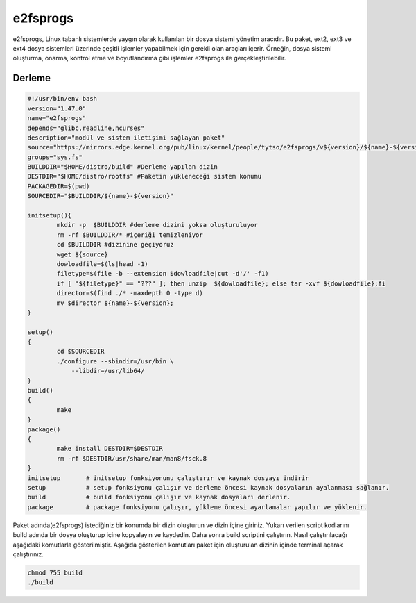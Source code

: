 e2fsprogs
+++++++++

e2fsprogs, Linux tabanlı sistemlerde yaygın olarak kullanılan bir dosya sistemi yönetim aracıdır. Bu paket, ext2, ext3 ve ext4 dosya sistemleri üzerinde çeşitli işlemler yapabilmek için gerekli olan araçları içerir. Örneğin, dosya sistemi oluşturma, onarma, kontrol etme ve boyutlandırma gibi işlemler e2fsprogs ile gerçekleştirilebilir.

Derleme
--------

.. code-block:: shell
	
	#!/usr/bin/env bash
	version="1.47.0"
	name="e2fsprogs"
	depends="glibc,readline,ncurses"
	description="modül ve sistem iletişimi sağlayan paket"
	source="https://mirrors.edge.kernel.org/pub/linux/kernel/people/tytso/e2fsprogs/v${version}/${name}-${version}.tar.xz"
	groups="sys.fs"
	BUILDDIR="$HOME/distro/build" #Derleme yapılan dizin
	DESTDIR="$HOME/distro/rootfs" #Paketin yükleneceği sistem konumu
	PACKAGEDIR=$(pwd)
	SOURCEDIR="$BUILDDIR/${name}-${version}"

	initsetup(){
		mkdir -p  $BUILDDIR #derleme dizini yoksa oluşturuluyor
		rm -rf $BUILDDIR/* #içeriği temizleniyor
		cd $BUILDDIR #dizinine geçiyoruz
		wget ${source}
		dowloadfile=$(ls|head -1)
		filetype=$(file -b --extension $dowloadfile|cut -d'/' -f1)
		if [ "${filetype}" == "???" ]; then unzip  ${dowloadfile}; else tar -xvf ${dowloadfile};fi
		director=$(find ./* -maxdepth 0 -type d)
		mv $director ${name}-${version};
	}

	setup()
	{
		cd $SOURCEDIR
		./configure --sbindir=/usr/bin \
		    --libdir=/usr/lib64/  
	}
	build()
	{
		make 
	}
	package()
	{
		make install DESTDIR=$DESTDIR
		rm -rf $DESTDIR/usr/share/man/man8/fsck.8
	}
	initsetup       # initsetup fonksiyonunu çalıştırır ve kaynak dosyayı indirir
	setup           # setup fonksiyonu çalışır ve derleme öncesi kaynak dosyaların ayalanması sağlanır.
	build           # build fonksiyonu çalışır ve kaynak dosyaları derlenir.
	package         # package fonksiyonu çalışır, yükleme öncesi ayarlamalar yapılır ve yüklenir.


Paket adında(e2fsprogs) istediğiniz bir konumda bir dizin oluşturun ve dizin içine giriniz. Yukarı verilen script kodlarını build adında bir dosya oluşturup içine kopyalayın ve kaydedin. Daha sonra build scriptini çalıştırın. Nasıl çalıştırılacağı aşağıdaki komutlarla gösterilmiştir. Aşağıda gösterilen komutları paket için oluşturulan dizinin içinde terminal açarak çalıştırınız.


.. code-block:: shell
	
	chmod 755 build
	./build
  
.. raw:: pdf

   PageBreak




